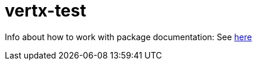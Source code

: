 # vertx-test


Info about how to work with package documentation: 
  See link:src/main/asciidoc/java/index.adoc[here]